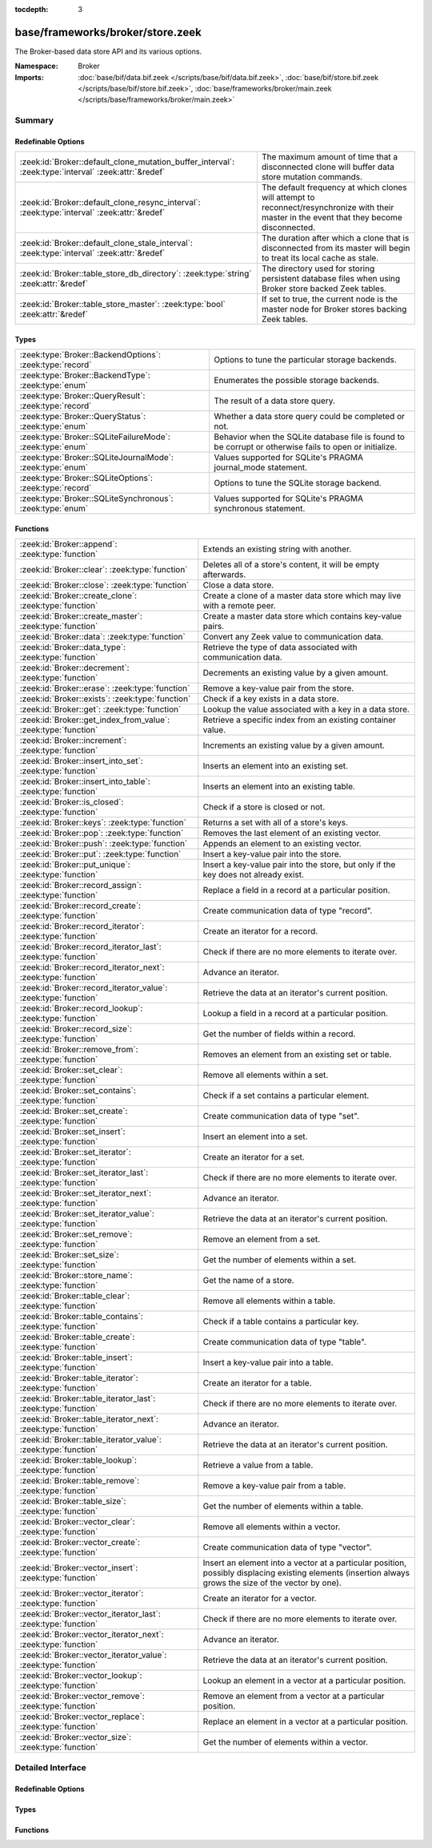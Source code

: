 :tocdepth: 3

base/frameworks/broker/store.zeek
=================================
.. zeek:namespace:: Broker

The Broker-based data store API and its various options.

:Namespace: Broker
:Imports: :doc:`base/bif/data.bif.zeek </scripts/base/bif/data.bif.zeek>`, :doc:`base/bif/store.bif.zeek </scripts/base/bif/store.bif.zeek>`, :doc:`base/frameworks/broker/main.zeek </scripts/base/frameworks/broker/main.zeek>`

Summary
~~~~~~~
Redefinable Options
###################
==================================================================================================== ==========================================================================
:zeek:id:`Broker::default_clone_mutation_buffer_interval`: :zeek:type:`interval` :zeek:attr:`&redef` The maximum amount of time that a disconnected clone will
                                                                                                     buffer data store mutation commands.
:zeek:id:`Broker::default_clone_resync_interval`: :zeek:type:`interval` :zeek:attr:`&redef`          The default frequency at which clones will attempt to
                                                                                                     reconnect/resynchronize with their master in the event that they become
                                                                                                     disconnected.
:zeek:id:`Broker::default_clone_stale_interval`: :zeek:type:`interval` :zeek:attr:`&redef`           The duration after which a clone that is disconnected from its master
                                                                                                     will begin to treat its local cache as stale.
:zeek:id:`Broker::table_store_db_directory`: :zeek:type:`string` :zeek:attr:`&redef`                 The directory used for storing persistent database files when using Broker
                                                                                                     store backed Zeek tables.
:zeek:id:`Broker::table_store_master`: :zeek:type:`bool` :zeek:attr:`&redef`                         If set to true, the current node is the master node for Broker stores
                                                                                                     backing Zeek tables.
==================================================================================================== ==========================================================================

Types
#####
========================================================= =============================================================
:zeek:type:`Broker::BackendOptions`: :zeek:type:`record`  Options to tune the particular storage backends.
:zeek:type:`Broker::BackendType`: :zeek:type:`enum`       Enumerates the possible storage backends.
:zeek:type:`Broker::QueryResult`: :zeek:type:`record`     The result of a data store query.
:zeek:type:`Broker::QueryStatus`: :zeek:type:`enum`       Whether a data store query could be completed or not.
:zeek:type:`Broker::SQLiteFailureMode`: :zeek:type:`enum` Behavior when the SQLite database file is found to be corrupt
                                                          or otherwise fails to open or initialize.
:zeek:type:`Broker::SQLiteJournalMode`: :zeek:type:`enum` Values supported for SQLite's PRAGMA journal_mode statement.
:zeek:type:`Broker::SQLiteOptions`: :zeek:type:`record`   Options to tune the SQLite storage backend.
:zeek:type:`Broker::SQLiteSynchronous`: :zeek:type:`enum` Values supported for SQLite's PRAGMA synchronous statement.
========================================================= =============================================================

Functions
#########
=============================================================== =============================================================================
:zeek:id:`Broker::append`: :zeek:type:`function`                Extends an existing string with another.
:zeek:id:`Broker::clear`: :zeek:type:`function`                 Deletes all of a store's content, it will be empty afterwards.
:zeek:id:`Broker::close`: :zeek:type:`function`                 Close a data store.
:zeek:id:`Broker::create_clone`: :zeek:type:`function`          Create a clone of a master data store which may live with a remote peer.
:zeek:id:`Broker::create_master`: :zeek:type:`function`         Create a master data store which contains key-value pairs.
:zeek:id:`Broker::data`: :zeek:type:`function`                  Convert any Zeek value to communication data.
:zeek:id:`Broker::data_type`: :zeek:type:`function`             Retrieve the type of data associated with communication data.
:zeek:id:`Broker::decrement`: :zeek:type:`function`             Decrements an existing value by a given amount.
:zeek:id:`Broker::erase`: :zeek:type:`function`                 Remove a key-value pair from the store.
:zeek:id:`Broker::exists`: :zeek:type:`function`                Check if a key exists in a data store.
:zeek:id:`Broker::get`: :zeek:type:`function`                   Lookup the value associated with a key in a data store.
:zeek:id:`Broker::get_index_from_value`: :zeek:type:`function`  Retrieve a specific index from an existing container value.
:zeek:id:`Broker::increment`: :zeek:type:`function`             Increments an existing value by a given amount.
:zeek:id:`Broker::insert_into_set`: :zeek:type:`function`       Inserts an element into an existing set.
:zeek:id:`Broker::insert_into_table`: :zeek:type:`function`     Inserts an element into an existing table.
:zeek:id:`Broker::is_closed`: :zeek:type:`function`             Check if a store is closed or not.
:zeek:id:`Broker::keys`: :zeek:type:`function`                  Returns a set with all of a store's keys.
:zeek:id:`Broker::pop`: :zeek:type:`function`                   Removes the last element of an existing vector.
:zeek:id:`Broker::push`: :zeek:type:`function`                  Appends an element to an existing vector.
:zeek:id:`Broker::put`: :zeek:type:`function`                   Insert a key-value pair into the store.
:zeek:id:`Broker::put_unique`: :zeek:type:`function`            Insert a key-value pair into the store, but only if the key does not
                                                                already exist.
:zeek:id:`Broker::record_assign`: :zeek:type:`function`         Replace a field in a record at a particular position.
:zeek:id:`Broker::record_create`: :zeek:type:`function`         Create communication data of type "record".
:zeek:id:`Broker::record_iterator`: :zeek:type:`function`       Create an iterator for a record.
:zeek:id:`Broker::record_iterator_last`: :zeek:type:`function`  Check if there are no more elements to iterate over.
:zeek:id:`Broker::record_iterator_next`: :zeek:type:`function`  Advance an iterator.
:zeek:id:`Broker::record_iterator_value`: :zeek:type:`function` Retrieve the data at an iterator's current position.
:zeek:id:`Broker::record_lookup`: :zeek:type:`function`         Lookup a field in a record at a particular position.
:zeek:id:`Broker::record_size`: :zeek:type:`function`           Get the number of fields within a record.
:zeek:id:`Broker::remove_from`: :zeek:type:`function`           Removes an element from an existing set or table.
:zeek:id:`Broker::set_clear`: :zeek:type:`function`             Remove all elements within a set.
:zeek:id:`Broker::set_contains`: :zeek:type:`function`          Check if a set contains a particular element.
:zeek:id:`Broker::set_create`: :zeek:type:`function`            Create communication data of type "set".
:zeek:id:`Broker::set_insert`: :zeek:type:`function`            Insert an element into a set.
:zeek:id:`Broker::set_iterator`: :zeek:type:`function`          Create an iterator for a set.
:zeek:id:`Broker::set_iterator_last`: :zeek:type:`function`     Check if there are no more elements to iterate over.
:zeek:id:`Broker::set_iterator_next`: :zeek:type:`function`     Advance an iterator.
:zeek:id:`Broker::set_iterator_value`: :zeek:type:`function`    Retrieve the data at an iterator's current position.
:zeek:id:`Broker::set_remove`: :zeek:type:`function`            Remove an element from a set.
:zeek:id:`Broker::set_size`: :zeek:type:`function`              Get the number of elements within a set.
:zeek:id:`Broker::store_name`: :zeek:type:`function`            Get the name of a store.
:zeek:id:`Broker::table_clear`: :zeek:type:`function`           Remove all elements within a table.
:zeek:id:`Broker::table_contains`: :zeek:type:`function`        Check if a table contains a particular key.
:zeek:id:`Broker::table_create`: :zeek:type:`function`          Create communication data of type "table".
:zeek:id:`Broker::table_insert`: :zeek:type:`function`          Insert a key-value pair into a table.
:zeek:id:`Broker::table_iterator`: :zeek:type:`function`        Create an iterator for a table.
:zeek:id:`Broker::table_iterator_last`: :zeek:type:`function`   Check if there are no more elements to iterate over.
:zeek:id:`Broker::table_iterator_next`: :zeek:type:`function`   Advance an iterator.
:zeek:id:`Broker::table_iterator_value`: :zeek:type:`function`  Retrieve the data at an iterator's current position.
:zeek:id:`Broker::table_lookup`: :zeek:type:`function`          Retrieve a value from a table.
:zeek:id:`Broker::table_remove`: :zeek:type:`function`          Remove a key-value pair from a table.
:zeek:id:`Broker::table_size`: :zeek:type:`function`            Get the number of elements within a table.
:zeek:id:`Broker::vector_clear`: :zeek:type:`function`          Remove all elements within a vector.
:zeek:id:`Broker::vector_create`: :zeek:type:`function`         Create communication data of type "vector".
:zeek:id:`Broker::vector_insert`: :zeek:type:`function`         Insert an element into a vector at a particular position, possibly displacing
                                                                existing elements (insertion always grows the size of the vector by one).
:zeek:id:`Broker::vector_iterator`: :zeek:type:`function`       Create an iterator for a vector.
:zeek:id:`Broker::vector_iterator_last`: :zeek:type:`function`  Check if there are no more elements to iterate over.
:zeek:id:`Broker::vector_iterator_next`: :zeek:type:`function`  Advance an iterator.
:zeek:id:`Broker::vector_iterator_value`: :zeek:type:`function` Retrieve the data at an iterator's current position.
:zeek:id:`Broker::vector_lookup`: :zeek:type:`function`         Lookup an element in a vector at a particular position.
:zeek:id:`Broker::vector_remove`: :zeek:type:`function`         Remove an element from a vector at a particular position.
:zeek:id:`Broker::vector_replace`: :zeek:type:`function`        Replace an element in a vector at a particular position.
:zeek:id:`Broker::vector_size`: :zeek:type:`function`           Get the number of elements within a vector.
=============================================================== =============================================================================


Detailed Interface
~~~~~~~~~~~~~~~~~~
Redefinable Options
###################
.. zeek:id:: Broker::default_clone_mutation_buffer_interval
   :source-code: base/frameworks/broker/store.zeek 26 26

   :Type: :zeek:type:`interval`
   :Attributes: :zeek:attr:`&redef`
   :Default: ``2.0 mins``

   The maximum amount of time that a disconnected clone will
   buffer data store mutation commands.  If the clone reconnects before
   this time, it will replay all stored commands.  Note that this doesn't
   completely prevent the loss of store updates: all mutation messages
   are fire-and-forget and not explicitly acknowledged by the master.
   A negative/zero value indicates to never buffer commands.

.. zeek:id:: Broker::default_clone_resync_interval
   :source-code: base/frameworks/broker/store.zeek 12 12

   :Type: :zeek:type:`interval`
   :Attributes: :zeek:attr:`&redef`
   :Default: ``10.0 secs``

   The default frequency at which clones will attempt to
   reconnect/resynchronize with their master in the event that they become
   disconnected.

.. zeek:id:: Broker::default_clone_stale_interval
   :source-code: base/frameworks/broker/store.zeek 18 18

   :Type: :zeek:type:`interval`
   :Attributes: :zeek:attr:`&redef`
   :Default: ``5.0 mins``

   The duration after which a clone that is disconnected from its master
   will begin to treat its local cache as stale.  In the stale state,
   queries to the cache will timeout.  A negative value indicates that
   the local cache is never treated as stale.

.. zeek:id:: Broker::table_store_db_directory
   :source-code: base/frameworks/broker/store.zeek 36 36

   :Type: :zeek:type:`string`
   :Attributes: :zeek:attr:`&redef`
   :Default: ``"."``

   The directory used for storing persistent database files when using Broker
   store backed Zeek tables.

.. zeek:id:: Broker::table_store_master
   :source-code: base/frameworks/broker/store.zeek 32 32

   :Type: :zeek:type:`bool`
   :Attributes: :zeek:attr:`&redef`
   :Default: ``T``

   If set to true, the current node is the master node for Broker stores
   backing Zeek tables. By default this value will be automatically set to
   true in standalone mode, and on the manager node of a cluster. This value
   should not typically be changed manually.

Types
#####
.. zeek:type:: Broker::BackendOptions
   :source-code: base/frameworks/broker/store.zeek 119 121

   :Type: :zeek:type:`record`


   .. zeek:field:: sqlite :zeek:type:`Broker::SQLiteOptions` :zeek:attr:`&default` = *...* :zeek:attr:`&optional`


   Options to tune the particular storage backends.

.. zeek:type:: Broker::BackendType
   :source-code: base/frameworks/broker/store.zeek 55 55

   :Type: :zeek:type:`enum`

      .. zeek:enum:: Broker::MEMORY Broker::BackendType

      .. zeek:enum:: Broker::SQLITE Broker::BackendType

   Enumerates the possible storage backends.

.. zeek:type:: Broker::QueryResult
   :source-code: base/frameworks/broker/store.zeek 45 52

   :Type: :zeek:type:`record`


   .. zeek:field:: status :zeek:type:`Broker::QueryStatus`

      Whether the query completed or not.


   .. zeek:field:: result :zeek:type:`Broker::Data`

      The result of the query.  Certain queries may use a particular
      data type (e.g. querying store size always returns a count, but
      a lookup may return various data types).


   The result of a data store query.

.. zeek:type:: Broker::QueryStatus
   :source-code: base/frameworks/broker/store.zeek 39 43

   :Type: :zeek:type:`enum`

      .. zeek:enum:: Broker::SUCCESS Broker::QueryStatus

      .. zeek:enum:: Broker::FAILURE Broker::QueryStatus

   Whether a data store query could be completed or not.

.. zeek:type:: Broker::SQLiteFailureMode
   :source-code: base/frameworks/broker/store.zeek 62 66

   :Type: :zeek:type:`enum`

      .. zeek:enum:: Broker::SQLITE_FAILURE_MODE_FAIL Broker::SQLiteFailureMode

         Fail during initialization.

      .. zeek:enum:: Broker::SQLITE_FAILURE_MODE_DELETE Broker::SQLiteFailureMode

         Attempt to delete the database file and retry.

   Behavior when the SQLite database file is found to be corrupt
   or otherwise fails to open or initialize.

.. zeek:type:: Broker::SQLiteJournalMode
   :source-code: base/frameworks/broker/store.zeek 76 80

   :Type: :zeek:type:`enum`

      .. zeek:enum:: Broker::SQLITE_JOURNAL_MODE_DELETE Broker::SQLiteJournalMode

      .. zeek:enum:: Broker::SQLITE_JOURNAL_MODE_WAL Broker::SQLiteJournalMode

   Values supported for SQLite's PRAGMA journal_mode statement.

.. zeek:type:: Broker::SQLiteOptions
   :source-code: base/frameworks/broker/store.zeek 82 116

   :Type: :zeek:type:`record`


   .. zeek:field:: path :zeek:type:`string` :zeek:attr:`&default` = ``""`` :zeek:attr:`&optional`

      File system path of the database.
      If left empty, will be derived from the name of the store,
      and use the '.sqlite' file suffix.


   .. zeek:field:: synchronous :zeek:type:`Broker::SQLiteSynchronous` :zeek:attr:`&optional`

      If set, runs the PRAGMA synchronous statement with the
      provided value after connecting to the SQLite database. See
      `SQLite's synchronous documentation <https://www.sqlite.org/pragma.html#pragma_synchronous>`_
      for more details around performance and data safety trade offs.


   .. zeek:field:: journal_mode :zeek:type:`Broker::SQLiteJournalMode` :zeek:attr:`&optional`

      If set, runs the PRAGMA journal_mode statement with the
      provided value after connecting to the SQLite database. See
      `SQLite's journal_mode documentation <https://www.sqlite.org/pragma.html#pragma_journal_mode>`_
      for more details around performance, data safety trade offs
      and interaction with the PRAGMA synchronous statement.


   .. zeek:field:: failure_mode :zeek:type:`Broker::SQLiteFailureMode` :zeek:attr:`&default` = ``Broker::SQLITE_FAILURE_MODE_FAIL`` :zeek:attr:`&optional`

      What to do when the database is found corrupt during
      initialization. When set to SQLITE_FAILURE_MODE_DELETE,
      the old file is deleted to allow creation of a new and empty
      database. By default, an error is reported, the corrupt
      database file left in place and the data store is in a
      non-functional state.


   .. zeek:field:: integrity_check :zeek:type:`bool` :zeek:attr:`&default` = ``F`` :zeek:attr:`&optional`

      When true, run the PRAGMA integrity_check statement after
      opening the database and fail according to ``failure_mode``.
      PRAGMA integrity_check may take a non-negligible amount of time,
      so you are advised to experiment with the expected sizes
      of your databases if that is acceptable. Corrupted databases
      should be reliably detected when this setting is ``T``.


   Options to tune the SQLite storage backend.

.. zeek:type:: Broker::SQLiteSynchronous
   :source-code: base/frameworks/broker/store.zeek 68 74

   :Type: :zeek:type:`enum`

      .. zeek:enum:: Broker::SQLITE_SYNCHRONOUS_OFF Broker::SQLiteSynchronous

      .. zeek:enum:: Broker::SQLITE_SYNCHRONOUS_NORMAL Broker::SQLiteSynchronous

      .. zeek:enum:: Broker::SQLITE_SYNCHRONOUS_FULL Broker::SQLiteSynchronous

      .. zeek:enum:: Broker::SQLITE_SYNCHRONOUS_EXTRA Broker::SQLiteSynchronous

   Values supported for SQLite's PRAGMA synchronous statement.

Functions
#########
.. zeek:id:: Broker::append
   :source-code: base/frameworks/broker/store.zeek 853 856

   :Type: :zeek:type:`function` (h: :zeek:type:`opaque` of Broker::Store, k: :zeek:type:`any`, s: :zeek:type:`string`, e: :zeek:type:`interval` :zeek:attr:`&default` = ``0 secs`` :zeek:attr:`&optional`) : :zeek:type:`bool`

   Extends an existing string with another.
   

   :param h: the handle of the store to modify.
   

   :param k: the key whose associated value is to be modified. The key must
      already exist.
   

   :param s: the string to append.
   

   :param e: the new expiration interval of the modified key. If null, the
      current expiration time isn't changed.
   

   :returns: false if the store handle was not valid.

.. zeek:id:: Broker::clear
   :source-code: base/frameworks/broker/store.zeek 883 886

   :Type: :zeek:type:`function` (h: :zeek:type:`opaque` of Broker::Store) : :zeek:type:`bool`

   Deletes all of a store's content, it will be empty afterwards.
   

   :returns: false if the store handle was not valid.

.. zeek:id:: Broker::close
   :source-code: base/frameworks/broker/store.zeek 792 795

   :Type: :zeek:type:`function` (h: :zeek:type:`opaque` of Broker::Store) : :zeek:type:`bool`

   Close a data store.
   

   :param h: a data store handle.
   

   :returns: true if store was valid and is now closed.  The handle can no
            longer be used for data store operations.

.. zeek:id:: Broker::create_clone
   :source-code: base/frameworks/broker/store.zeek 786 790

   :Type: :zeek:type:`function` (name: :zeek:type:`string`, resync_interval: :zeek:type:`interval` :zeek:attr:`&default` = :zeek:see:`Broker::default_clone_resync_interval` :zeek:attr:`&optional`, stale_interval: :zeek:type:`interval` :zeek:attr:`&default` = :zeek:see:`Broker::default_clone_stale_interval` :zeek:attr:`&optional`, mutation_buffer_interval: :zeek:type:`interval` :zeek:attr:`&default` = :zeek:see:`Broker::default_clone_mutation_buffer_interval` :zeek:attr:`&optional`) : :zeek:type:`opaque` of Broker::Store

   Create a clone of a master data store which may live with a remote peer.
   A clone automatically synchronizes to the master by
   receiving modifications and applying them locally.  Direct modifications
   are not possible, they must be sent through the master store, which then
   automatically broadcasts the changes out to clones.  But queries may be
   made directly against the local cloned copy, which may be resolved
   quicker than reaching out to a remote master store.
   

   :param name: the unique name which identifies the master data store.
   

   :param resync_interval: the frequency at which a clone that is disconnected from
                    its master attempts to reconnect with it.
   

   :param stale_interval: the duration after which a clone that is disconnected
                   from its master will begin to treat its local cache as
                   stale.  In this state, queries to the clone will timeout.
                   A negative value indicates that the local cache is never
                   treated as stale.
   

   :param mutation_buffer_interval: the amount of time to buffer data store update
                             messages once a clone detects its master is
                             unavailable.  If the clone reconnects before
                             this time, it will replay all buffered
                             commands.  Note that this doesn't completely
                             prevent the loss of store updates: all mutation
                             messages are fire-and-forget and not explicitly
                             acknowledged by the master.  A negative/zero
                             value indicates that commands never buffer.
   

   :returns: a handle to the data store for which a subsequent call to
            :zeek:see:`Broker::is_closed` will return true if the store
            could not be created/opened.

.. zeek:id:: Broker::create_master
   :source-code: base/frameworks/broker/store.zeek 778 781

   :Type: :zeek:type:`function` (name: :zeek:type:`string`, b: :zeek:type:`Broker::BackendType` :zeek:attr:`&default` = ``Broker::MEMORY`` :zeek:attr:`&optional`, options: :zeek:type:`Broker::BackendOptions` :zeek:attr:`&default` = *[sqlite=[path=, synchronous=<uninitialized>, journal_mode=<uninitialized>, failure_mode=Broker::SQLITE_FAILURE_MODE_FAIL, integrity_check=F]]* :zeek:attr:`&optional`) : :zeek:type:`opaque` of Broker::Store

   Create a master data store which contains key-value pairs.
   

   :param name: a unique name for the data store.
   

   :param b: the storage backend to use.
   

   :param options: tunes how some storage backends operate.
   

   :returns: a handle to the data store for which a subsequent call to
            :zeek:see:`Broker::is_closed` will return true if the store
            could not be created/opened.

.. zeek:id:: Broker::data
   :source-code: base/frameworks/broker/store.zeek 893 896

   :Type: :zeek:type:`function` (d: :zeek:type:`any`) : :zeek:type:`Broker::Data`

   Convert any Zeek value to communication data.
   
   .. note:: Normally you won't need to use this function as data
      conversion happens implicitly when passing Zeek values into Broker
      functions.
   

   :param d: any Zeek value to attempt to convert (not all types are supported).
   

   :returns: the converted communication data.  If the supplied Zeek data
            type does not support conversion to communication data, the
            returned record's optional field will not be set.

.. zeek:id:: Broker::data_type
   :source-code: base/frameworks/broker/store.zeek 888 891

   :Type: :zeek:type:`function` (d: :zeek:type:`Broker::Data`) : :zeek:type:`Broker::DataType`

   Retrieve the type of data associated with communication data.
   

   :param d: the communication data.
   

   :returns: The data type associated with the communication data.
            Note that Broker represents records in the same way as
            vectors, so there is no "record" type.

.. zeek:id:: Broker::decrement
   :source-code: base/frameworks/broker/store.zeek 848 851

   :Type: :zeek:type:`function` (h: :zeek:type:`opaque` of Broker::Store, k: :zeek:type:`any`, a: :zeek:type:`any` :zeek:attr:`&default` = ``1`` :zeek:attr:`&optional`, e: :zeek:type:`interval` :zeek:attr:`&default` = ``0 secs`` :zeek:attr:`&optional`) : :zeek:type:`bool`

   Decrements an existing value by a given amount. This is supported for all
   numerical types, as well as for timestamps.
   

   :param h: the handle of the store to modify.
   

   :param k: the key whose associated value is to be modified. The key must
      already exist.
   

   :param amount: the amount to decrement the value by.
   

   :param e: the new expiration interval of the modified key. If null, the current
      expiration time isn't changed.
   

   :returns: false if the store handle was not valid.

.. zeek:id:: Broker::erase
   :source-code: base/frameworks/broker/store.zeek 838 841

   :Type: :zeek:type:`function` (h: :zeek:type:`opaque` of Broker::Store, k: :zeek:type:`any`) : :zeek:type:`bool`

   Remove a key-value pair from the store.
   

   :param h: the handle of the store to modify.
   

   :param k: the key to remove.
   

   :returns: false if the store handle was not valid.

.. zeek:id:: Broker::exists
   :source-code: base/frameworks/broker/store.zeek 807 810

   :Type: :zeek:type:`function` (h: :zeek:type:`opaque` of Broker::Store, k: :zeek:type:`any`) : :zeek:type:`Broker::QueryResult`

   Check if a key exists in a data store.
   

   :param h: the handle of the store to query.
   

   :param k: the key to lookup.
   

   :returns: True if the key exists in the data store.

.. zeek:id:: Broker::get
   :source-code: base/frameworks/broker/store.zeek 812 815

   :Type: :zeek:type:`function` (h: :zeek:type:`opaque` of Broker::Store, k: :zeek:type:`any`) : :zeek:type:`Broker::QueryResult`

   Lookup the value associated with a key in a data store.
   

   :param h: the handle of the store to query.
   

   :param k: the key to lookup.
   

   :returns: the result of the query.

.. zeek:id:: Broker::get_index_from_value
   :source-code: base/frameworks/broker/store.zeek 823 826

   :Type: :zeek:type:`function` (h: :zeek:type:`opaque` of Broker::Store, k: :zeek:type:`any`, i: :zeek:type:`any`) : :zeek:type:`Broker::QueryResult`

   Retrieve a specific index from an existing container value. This
   is supported for values of types set, table, and vector.
   

   :param h: the handle of the store to query.
   

   :param k: the key of the container value to lookup.
   

   :param i: the index to retrieve from the container value.
   

   :returns: For tables and vectors, the value at the given index, or
            failure if the index doesn't exist. For sets, a boolean
            indicating whether the index exists. Returns failure if the key
            does not exist at all.

.. zeek:id:: Broker::increment
   :source-code: base/frameworks/broker/store.zeek 843 846

   :Type: :zeek:type:`function` (h: :zeek:type:`opaque` of Broker::Store, k: :zeek:type:`any`, a: :zeek:type:`any` :zeek:attr:`&default` = ``1`` :zeek:attr:`&optional`, e: :zeek:type:`interval` :zeek:attr:`&default` = ``0 secs`` :zeek:attr:`&optional`) : :zeek:type:`bool`

   Increments an existing value by a given amount. This is supported for all
   numerical types, as well as for timestamps.
   

   :param h: the handle of the store to modify.
   

   :param k: the key whose associated value is to be modified. The key must
      already exist.
   

   :param a: the amount to increment the value by.
   

   :param e: the new expiration interval of the modified key. If null, the
      current expiration time isn't changed.
   

   :returns: false if the store handle was not valid.

.. zeek:id:: Broker::insert_into_set
   :source-code: base/frameworks/broker/store.zeek 858 861

   :Type: :zeek:type:`function` (h: :zeek:type:`opaque` of Broker::Store, k: :zeek:type:`any`, i: :zeek:type:`any`, e: :zeek:type:`interval` :zeek:attr:`&default` = ``0 secs`` :zeek:attr:`&optional`) : :zeek:type:`bool`

   Inserts an element into an existing set.
   

   :param h: the handle of the store to modify.
   

   :param k: the key whose associated value is to be modified. The key must
      already exist.
   

   :param i: the index to insert into the set.
   

   :param e: the new expiration interval of the modified key. If null, the
      current expiration time isn't changed.
   

   :returns: false if the store handle was not valid.

.. zeek:id:: Broker::insert_into_table
   :source-code: base/frameworks/broker/store.zeek 863 866

   :Type: :zeek:type:`function` (h: :zeek:type:`opaque` of Broker::Store, k: :zeek:type:`any`, i: :zeek:type:`any`, v: :zeek:type:`any`, e: :zeek:type:`interval` :zeek:attr:`&default` = ``0 secs`` :zeek:attr:`&optional`) : :zeek:type:`bool`

   Inserts an element into an existing table.
   

   :param h: the handle of the store to modify.
   

   :param k: the key whose associated value is to be modified. The key must
      already exist.
   

   :param i: the index to insert into the table
   

   :param v: the value to associate with the index.
   

   :param e: the new expiration interval of the modified key. If null, the
      current expiration time isn't changed.
   

   :returns: false if the store handle was not valid.

.. zeek:id:: Broker::is_closed
   :source-code: base/frameworks/broker/store.zeek 797 800

   :Type: :zeek:type:`function` (h: :zeek:type:`opaque` of Broker::Store) : :zeek:type:`bool`

   Check if a store is closed or not.
   

   :returns: true if the store is closed.

.. zeek:id:: Broker::keys
   :source-code: base/frameworks/broker/store.zeek 828 831

   :Type: :zeek:type:`function` (h: :zeek:type:`opaque` of Broker::Store) : :zeek:type:`Broker::QueryResult`

   Returns a set with all of a store's keys. The results reflect a snapshot
   in time that may diverge from reality soon afterwards.   When accessing
   any of the element, it may no longer actually be there. The function is
   also expensive for large stores, as it copies the complete set.
   

   :returns: a set with the keys.  If you expect the keys to be of
            non-uniform type, consider using
            :zeek:see:`Broker::set_iterator` to iterate over the result.

.. zeek:id:: Broker::pop
   :source-code: base/frameworks/broker/store.zeek 878 881

   :Type: :zeek:type:`function` (h: :zeek:type:`opaque` of Broker::Store, k: :zeek:type:`any`, e: :zeek:type:`interval` :zeek:attr:`&default` = ``0 secs`` :zeek:attr:`&optional`) : :zeek:type:`bool`

   Removes the last element of an existing vector.
   

   :param h: the handle of the store to modify.
   

   :param k: the key whose associated value is to be modified. The key must
      already exist.
   

   :param e: the new expiration interval of the modified key. If null, the
      current expiration time isn't changed.
   

   :returns: false if the store handle was not valid.

.. zeek:id:: Broker::push
   :source-code: base/frameworks/broker/store.zeek 873 876

   :Type: :zeek:type:`function` (h: :zeek:type:`opaque` of Broker::Store, k: :zeek:type:`any`, v: :zeek:type:`any`, e: :zeek:type:`interval` :zeek:attr:`&default` = ``0 secs`` :zeek:attr:`&optional`) : :zeek:type:`bool`

   Appends an element to an existing vector.
   

   :param h: the handle of the store to modify.
   

   :param k: the key whose associated value is to be modified. The key must
      already exist.
   

   :param b: the value to append to the vector.
   

   :param e: the new expiration interval of the modified key. If null, the
      current expiration time isn't changed.
   

   :returns: false if the store handle was not valid.

.. zeek:id:: Broker::put
   :source-code: base/frameworks/broker/store.zeek 833 836

   :Type: :zeek:type:`function` (h: :zeek:type:`opaque` of Broker::Store, k: :zeek:type:`any`, v: :zeek:type:`any`, e: :zeek:type:`interval` :zeek:attr:`&default` = ``0 secs`` :zeek:attr:`&optional`) : :zeek:type:`bool`

   Insert a key-value pair into the store.
   

   :param h: the handle of the store to modify.
   

   :param k: the key to insert.
   

   :param v: the value to insert.
   

   :param e: the expiration interval of the key-value pair.
   

   :returns: false if the store handle was not valid.

.. zeek:id:: Broker::put_unique
   :source-code: base/frameworks/broker/store.zeek 818 821

   :Type: :zeek:type:`function` (h: :zeek:type:`opaque` of Broker::Store, k: :zeek:type:`any`, v: :zeek:type:`any`, e: :zeek:type:`interval` :zeek:attr:`&default` = ``0 secs`` :zeek:attr:`&optional`) : :zeek:type:`Broker::QueryResult`

   Insert a key-value pair into the store, but only if the key does not
   already exist.
   

   :param h: the handle of the store to modify.
   

   :param k: the key to insert.
   

   :param v: the value to insert.
   

   :param e: the expiration interval of the key-value pair.
   

   :returns: the result of the query which is a boolean data value that is
            true if the insertion happened, or false if it was rejected
            due to the key already existing.

.. zeek:id:: Broker::record_assign
   :source-code: base/frameworks/broker/store.zeek 1068 1071

   :Type: :zeek:type:`function` (r: :zeek:type:`Broker::Data`, idx: :zeek:type:`count`, d: :zeek:type:`any`) : :zeek:type:`bool`

   Replace a field in a record at a particular position.
   

   :param r: the record to modify.
   

   :param d: the new field value to assign.
   

   :param idx: the index to replace.
   

   :returns: false if the index was larger than any valid index, else true.

.. zeek:id:: Broker::record_create
   :source-code: base/frameworks/broker/store.zeek 1058 1061

   :Type: :zeek:type:`function` (sz: :zeek:type:`count`) : :zeek:type:`Broker::Data`

   Create communication data of type "record".
   

   :param sz: the number of fields in the record.
   

   :returns: record data, with all fields uninitialized.

.. zeek:id:: Broker::record_iterator
   :source-code: base/frameworks/broker/store.zeek 1078 1081

   :Type: :zeek:type:`function` (r: :zeek:type:`Broker::Data`) : :zeek:type:`opaque` of Broker::RecordIterator

   Create an iterator for a record.  Note that this makes a copy of the record
   internally to ensure the iterator is always valid.
   

   :param r: the record to iterate over.
   

   :returns: an iterator.

.. zeek:id:: Broker::record_iterator_last
   :source-code: base/frameworks/broker/store.zeek 1083 1086

   :Type: :zeek:type:`function` (it: :zeek:type:`opaque` of Broker::RecordIterator) : :zeek:type:`bool`

   Check if there are no more elements to iterate over.
   

   :param it: an iterator.
   

   :returns: true if there are no more elements to iterator over, i.e.
            the iterator is one-past-the-final-element.

.. zeek:id:: Broker::record_iterator_next
   :source-code: base/frameworks/broker/store.zeek 1088 1091

   :Type: :zeek:type:`function` (it: :zeek:type:`opaque` of Broker::RecordIterator) : :zeek:type:`bool`

   Advance an iterator.
   

   :param it: an iterator.
   

   :returns: true if the iterator, after advancing, still references an element
            in the collection.  False if the iterator, after advancing, is
            one-past-the-final-element.

.. zeek:id:: Broker::record_iterator_value
   :source-code: base/frameworks/broker/store.zeek 1093 1096

   :Type: :zeek:type:`function` (it: :zeek:type:`opaque` of Broker::RecordIterator) : :zeek:type:`Broker::Data`

   Retrieve the data at an iterator's current position.
   

   :param it: an iterator.
   

   :returns: element in the collection that the iterator currently references.

.. zeek:id:: Broker::record_lookup
   :source-code: base/frameworks/broker/store.zeek 1073 1076

   :Type: :zeek:type:`function` (r: :zeek:type:`Broker::Data`, idx: :zeek:type:`count`) : :zeek:type:`Broker::Data`

   Lookup a field in a record at a particular position.
   

   :param r: the record to query.
   

   :param idx: the index to lookup.
   

   :returns: the value at the index.  The optional field of the returned record
            may not be set if the field of the record has no value or if the
            index was not valid.

.. zeek:id:: Broker::record_size
   :source-code: base/frameworks/broker/store.zeek 1063 1066

   :Type: :zeek:type:`function` (r: :zeek:type:`Broker::Data`) : :zeek:type:`count`

   Get the number of fields within a record.
   

   :param r: the record to query.
   

   :returns: the number of fields in the record.

.. zeek:id:: Broker::remove_from
   :source-code: base/frameworks/broker/store.zeek 868 871

   :Type: :zeek:type:`function` (h: :zeek:type:`opaque` of Broker::Store, k: :zeek:type:`any`, i: :zeek:type:`any`, e: :zeek:type:`interval` :zeek:attr:`&default` = ``0 secs`` :zeek:attr:`&optional`) : :zeek:type:`bool`

   Removes an element from an existing set or table.
   

   :param h: the handle of the store to modify.
   

   :param k: the key whose associated value is to be modified. The key must
      already exist.
   

   :param i: the index to remove from the set or table.
   

   :param e: the new expiration interval of the modified key. If null, the
      current expiration time isn't changed.
   

   :returns: false if the store handle was not valid.

.. zeek:id:: Broker::set_clear
   :source-code: base/frameworks/broker/store.zeek 903 906

   :Type: :zeek:type:`function` (s: :zeek:type:`Broker::Data`) : :zeek:type:`bool`

   Remove all elements within a set.
   

   :param s: the set to clear.
   

   :returns: always true.

.. zeek:id:: Broker::set_contains
   :source-code: base/frameworks/broker/store.zeek 913 916

   :Type: :zeek:type:`function` (s: :zeek:type:`Broker::Data`, key: :zeek:type:`any`) : :zeek:type:`bool`

   Check if a set contains a particular element.
   

   :param s: the set to query.
   

   :param key: the element to check for existence.
   

   :returns: true if the key exists in the set.

.. zeek:id:: Broker::set_create
   :source-code: base/frameworks/broker/store.zeek 898 901

   :Type: :zeek:type:`function` () : :zeek:type:`Broker::Data`

   Create communication data of type "set".

.. zeek:id:: Broker::set_insert
   :source-code: base/frameworks/broker/store.zeek 918 921

   :Type: :zeek:type:`function` (s: :zeek:type:`Broker::Data`, key: :zeek:type:`any`) : :zeek:type:`bool`

   Insert an element into a set.
   

   :param s: the set to modify.
   

   :param key: the element to insert.
   

   :returns: true if the key was inserted, or false if it already existed.

.. zeek:id:: Broker::set_iterator
   :source-code: base/frameworks/broker/store.zeek 928 931

   :Type: :zeek:type:`function` (s: :zeek:type:`Broker::Data`) : :zeek:type:`opaque` of Broker::SetIterator

   Create an iterator for a set.  Note that this makes a copy of the set
   internally to ensure the iterator is always valid.
   

   :param s: the set to iterate over.
   

   :returns: an iterator.

.. zeek:id:: Broker::set_iterator_last
   :source-code: base/frameworks/broker/store.zeek 933 936

   :Type: :zeek:type:`function` (it: :zeek:type:`opaque` of Broker::SetIterator) : :zeek:type:`bool`

   Check if there are no more elements to iterate over.
   

   :param it: an iterator.
   

   :returns: true if there are no more elements to iterator over, i.e.
            the iterator is one-past-the-final-element.

.. zeek:id:: Broker::set_iterator_next
   :source-code: base/frameworks/broker/store.zeek 938 941

   :Type: :zeek:type:`function` (it: :zeek:type:`opaque` of Broker::SetIterator) : :zeek:type:`bool`

   Advance an iterator.
   

   :param it: an iterator.
   

   :returns: true if the iterator, after advancing, still references an element
            in the collection.  False if the iterator, after advancing, is
            one-past-the-final-element.

.. zeek:id:: Broker::set_iterator_value
   :source-code: base/frameworks/broker/store.zeek 943 946

   :Type: :zeek:type:`function` (it: :zeek:type:`opaque` of Broker::SetIterator) : :zeek:type:`Broker::Data`

   Retrieve the data at an iterator's current position.
   

   :param it: an iterator.
   

   :returns: element in the collection that the iterator currently references.

.. zeek:id:: Broker::set_remove
   :source-code: base/frameworks/broker/store.zeek 923 926

   :Type: :zeek:type:`function` (s: :zeek:type:`Broker::Data`, key: :zeek:type:`any`) : :zeek:type:`bool`

   Remove an element from a set.
   

   :param s: the set to modify.
   

   :param key: the element to remove.
   

   :returns: true if the element existed in the set and is now removed.

.. zeek:id:: Broker::set_size
   :source-code: base/frameworks/broker/store.zeek 908 911

   :Type: :zeek:type:`function` (s: :zeek:type:`Broker::Data`) : :zeek:type:`count`

   Get the number of elements within a set.
   

   :param s: the set to query.
   

   :returns: the number of elements in the set.

.. zeek:id:: Broker::store_name
   :source-code: base/frameworks/broker/store.zeek 802 805

   :Type: :zeek:type:`function` (h: :zeek:type:`opaque` of Broker::Store) : :zeek:type:`string`

   Get the name of a store.
   

   :returns: the name of the store.

.. zeek:id:: Broker::table_clear
   :source-code: base/frameworks/broker/store.zeek 953 956

   :Type: :zeek:type:`function` (t: :zeek:type:`Broker::Data`) : :zeek:type:`bool`

   Remove all elements within a table.
   

   :param t: the table to clear.
   

   :returns: always true.

.. zeek:id:: Broker::table_contains
   :source-code: base/frameworks/broker/store.zeek 963 966

   :Type: :zeek:type:`function` (t: :zeek:type:`Broker::Data`, key: :zeek:type:`any`) : :zeek:type:`bool`

   Check if a table contains a particular key.
   

   :param t: the table to query.
   

   :param key: the key to check for existence.
   

   :returns: true if the key exists in the table.

.. zeek:id:: Broker::table_create
   :source-code: base/frameworks/broker/store.zeek 948 951

   :Type: :zeek:type:`function` () : :zeek:type:`Broker::Data`

   Create communication data of type "table".

.. zeek:id:: Broker::table_insert
   :source-code: base/frameworks/broker/store.zeek 968 971

   :Type: :zeek:type:`function` (t: :zeek:type:`Broker::Data`, key: :zeek:type:`any`, val: :zeek:type:`any`) : :zeek:type:`Broker::Data`

   Insert a key-value pair into a table.
   

   :param t: the table to modify.
   

   :param key: the key at which to insert the value.
   

   :param val: the value to insert.
   

   :returns: true if the key-value pair was inserted, or false if the key
            already existed in the table.

.. zeek:id:: Broker::table_iterator
   :source-code: base/frameworks/broker/store.zeek 983 986

   :Type: :zeek:type:`function` (t: :zeek:type:`Broker::Data`) : :zeek:type:`opaque` of Broker::TableIterator

   Create an iterator for a table.  Note that this makes a copy of the table
   internally to ensure the iterator is always valid.
   

   :param t: the table to iterate over.
   

   :returns: an iterator.

.. zeek:id:: Broker::table_iterator_last
   :source-code: base/frameworks/broker/store.zeek 988 991

   :Type: :zeek:type:`function` (it: :zeek:type:`opaque` of Broker::TableIterator) : :zeek:type:`bool`

   Check if there are no more elements to iterate over.
   

   :param it: an iterator.
   

   :returns: true if there are no more elements to iterator over, i.e.
            the iterator is one-past-the-final-element.

.. zeek:id:: Broker::table_iterator_next
   :source-code: base/frameworks/broker/store.zeek 993 996

   :Type: :zeek:type:`function` (it: :zeek:type:`opaque` of Broker::TableIterator) : :zeek:type:`bool`

   Advance an iterator.
   

   :param it: an iterator.
   

   :returns: true if the iterator, after advancing, still references an element
            in the collection.  False if the iterator, after advancing, is
            one-past-the-final-element.

.. zeek:id:: Broker::table_iterator_value
   :source-code: base/frameworks/broker/store.zeek 998 1001

   :Type: :zeek:type:`function` (it: :zeek:type:`opaque` of Broker::TableIterator) : :zeek:type:`Broker::TableItem`

   Retrieve the data at an iterator's current position.
   

   :param it: an iterator.
   

   :returns: element in the collection that the iterator currently references.

.. zeek:id:: Broker::table_lookup
   :source-code: base/frameworks/broker/store.zeek 978 981

   :Type: :zeek:type:`function` (t: :zeek:type:`Broker::Data`, key: :zeek:type:`any`) : :zeek:type:`Broker::Data`

   Retrieve a value from a table.
   

   :param t: the table to query.
   

   :param key: the key to lookup.
   

   :returns: the value associated with the key.  If the key did not exist, then
            the optional field of the returned record is not set.

.. zeek:id:: Broker::table_remove
   :source-code: base/frameworks/broker/store.zeek 973 976

   :Type: :zeek:type:`function` (t: :zeek:type:`Broker::Data`, key: :zeek:type:`any`) : :zeek:type:`Broker::Data`

   Remove a key-value pair from a table.
   

   :param t: the table to modify.
   

   :param key: the key to remove from the table.
   

   :returns: the value associated with the key.  If the key did not exist, then
            the optional field of the returned record is not set.

.. zeek:id:: Broker::table_size
   :source-code: base/frameworks/broker/store.zeek 958 961

   :Type: :zeek:type:`function` (t: :zeek:type:`Broker::Data`) : :zeek:type:`count`

   Get the number of elements within a table.
   

   :param t: the table to query.
   

   :returns: the number of elements in the table.

.. zeek:id:: Broker::vector_clear
   :source-code: base/frameworks/broker/store.zeek 1008 1011

   :Type: :zeek:type:`function` (v: :zeek:type:`Broker::Data`) : :zeek:type:`bool`

   Remove all elements within a vector.
   

   :param v: the vector to clear.
   

   :returns: always true.

.. zeek:id:: Broker::vector_create
   :source-code: base/frameworks/broker/store.zeek 1003 1006

   :Type: :zeek:type:`function` () : :zeek:type:`Broker::Data`

   Create communication data of type "vector".

.. zeek:id:: Broker::vector_insert
   :source-code: base/frameworks/broker/store.zeek 1018 1021

   :Type: :zeek:type:`function` (v: :zeek:type:`Broker::Data`, idx: :zeek:type:`count`, d: :zeek:type:`any`) : :zeek:type:`bool`

   Insert an element into a vector at a particular position, possibly displacing
   existing elements (insertion always grows the size of the vector by one).
   

   :param v: the vector to modify.
   

   :param d: the element to insert.
   

   :param idx: the index at which to insert the data.  If it is greater than the
        current size of the vector, the element is inserted at the end.
   

   :returns: always true.

.. zeek:id:: Broker::vector_iterator
   :source-code: base/frameworks/broker/store.zeek 1038 1041

   :Type: :zeek:type:`function` (v: :zeek:type:`Broker::Data`) : :zeek:type:`opaque` of Broker::VectorIterator

   Create an iterator for a vector.  Note that this makes a copy of the vector
   internally to ensure the iterator is always valid.
   

   :param v: the vector to iterate over.
   

   :returns: an iterator.

.. zeek:id:: Broker::vector_iterator_last
   :source-code: base/frameworks/broker/store.zeek 1043 1046

   :Type: :zeek:type:`function` (it: :zeek:type:`opaque` of Broker::VectorIterator) : :zeek:type:`bool`

   Check if there are no more elements to iterate over.
   

   :param it: an iterator.
   

   :returns: true if there are no more elements to iterator over, i.e.
            the iterator is one-past-the-final-element.

.. zeek:id:: Broker::vector_iterator_next
   :source-code: base/frameworks/broker/store.zeek 1048 1051

   :Type: :zeek:type:`function` (it: :zeek:type:`opaque` of Broker::VectorIterator) : :zeek:type:`bool`

   Advance an iterator.
   

   :param it: an iterator.
   

   :returns: true if the iterator, after advancing, still references an element
            in the collection.  False if the iterator, after advancing, is
            one-past-the-final-element.

.. zeek:id:: Broker::vector_iterator_value
   :source-code: base/frameworks/broker/store.zeek 1053 1056

   :Type: :zeek:type:`function` (it: :zeek:type:`opaque` of Broker::VectorIterator) : :zeek:type:`Broker::Data`

   Retrieve the data at an iterator's current position.
   

   :param it: an iterator.
   

   :returns: element in the collection that the iterator currently references.

.. zeek:id:: Broker::vector_lookup
   :source-code: base/frameworks/broker/store.zeek 1033 1036

   :Type: :zeek:type:`function` (v: :zeek:type:`Broker::Data`, idx: :zeek:type:`count`) : :zeek:type:`Broker::Data`

   Lookup an element in a vector at a particular position.
   

   :param v: the vector to query.
   

   :param idx: the index to lookup.
   

   :returns: the value at the index.  If the index was larger than any
            valid index, the optional field of the returned record is not set.

.. zeek:id:: Broker::vector_remove
   :source-code: base/frameworks/broker/store.zeek 1028 1031

   :Type: :zeek:type:`function` (v: :zeek:type:`Broker::Data`, idx: :zeek:type:`count`) : :zeek:type:`Broker::Data`

   Remove an element from a vector at a particular position.
   

   :param v: the vector to modify.
   

   :param idx: the index to remove.
   

   :returns: the value that was just evicted.  If the index was larger than any
            valid index, the optional field of the returned record is not set.

.. zeek:id:: Broker::vector_replace
   :source-code: base/frameworks/broker/store.zeek 1023 1026

   :Type: :zeek:type:`function` (v: :zeek:type:`Broker::Data`, idx: :zeek:type:`count`, d: :zeek:type:`any`) : :zeek:type:`Broker::Data`

   Replace an element in a vector at a particular position.
   

   :param v: the vector to modify.
   

   :param d: the element to insert.
   

   :param idx: the index to replace.
   

   :returns: the value that was just evicted.  If the index was larger than any
            valid index, the optional field of the returned record is not set.

.. zeek:id:: Broker::vector_size
   :source-code: base/frameworks/broker/store.zeek 1013 1016

   :Type: :zeek:type:`function` (v: :zeek:type:`Broker::Data`) : :zeek:type:`count`

   Get the number of elements within a vector.
   

   :param v: the vector to query.
   

   :returns: the number of elements in the vector.


